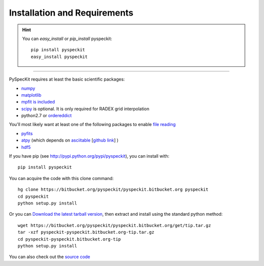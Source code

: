 Installation and Requirements
=============================

.. hint::
    You can *easy_install* or *pip_install* pyspeckit: ::


        pip install pyspeckit
        easy_install pyspeckit



-------

PySpecKit requires at least the basic scientific packages:

* `numpy <http://numpy.scipy.org/>`_
* `matplotlib <http://matplotlib.sourceforge.net>`_
* `mpfit is included <http://code.google.com/p/astrolibpy/source/browse/trunk/mpfit>`_
* `scipy <http://www.scipy.org/>`_ is optional. It is  only required for RADEX grid interpolation
* python2.7 or `ordereddict <http://pypi.python.org/pypi/ordereddict>`_ 

You'll most likely want at least one of the following packages
to enable `file reading <readers>`_

* `pyfits <http://www.stsci.edu/resources/software_hardware/pyfits/Download>`_
* `atpy <http://atpy.github.com/>`_ (which depends on `asciitable <http://cxc.harvard.edu/contrib/asciitable/>`_ [`github link <https://github.com/taldcroft/asciitable>`_] )
* `hdf5 <http://www.pytables.org/moin>`_

If you have pip (see http://pypi.python.org/pypi/pyspeckit), you can install with::

    pip install pyspeckit

You can acquire the code with this clone command::

    hg clone https://bitbucket.org/pyspeckit/pyspeckit.bitbucket.org pyspeckit
    cd pyspeckit
    python setup.py install


Or you can `Download the latest tarball version <https://bitbucket.org/pyspeckit/pyspeckit.bitbucket.org/get/tip.tar.gz>`_, 
then extract and install using the standard python method::

    wget https://bitbucket.org/pyspeckit/pyspeckit.bitbucket.org/get/tip.tar.gz
    tar -xzf pyspeckit-pyspeckit.bitbucket.org-tip.tar.gz
    cd pyspeckit-pyspeckit.bitbucket.org-tip
    python setup.py install


You can also check out the `source code <https://bitbucket.org/pyspeckit/pyspeckit.bitbucket.org/src>`_
